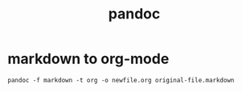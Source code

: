 # _*_ mode:org _*_
#+TITLE: pandoc
#+STARTUP: indent
#+OPTIONS: toc:nil
* markdown to org-mode

#+BEGIN_SRC shell
pandoc -f markdown -t org -o newfile.org original-file.markdown


#+END_SRC




















# Local Variables:
# eval: (wiki-mode)
# End:
